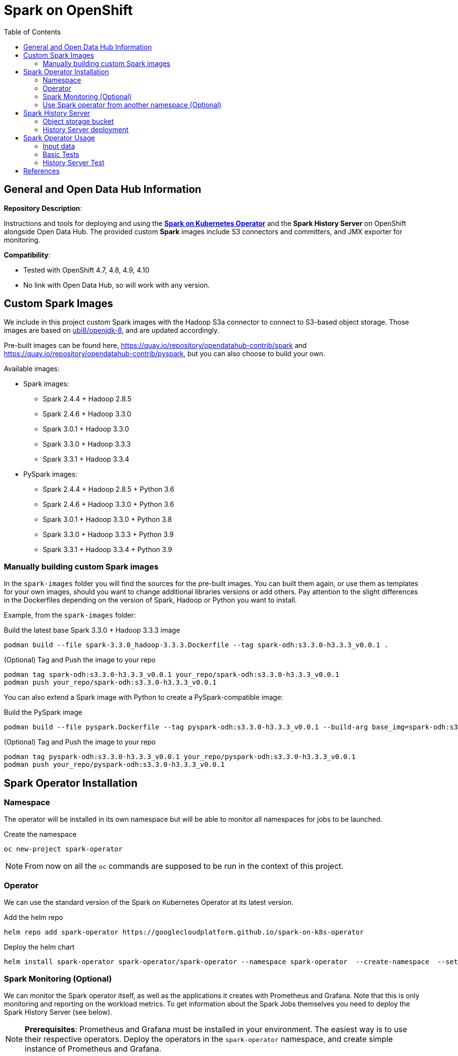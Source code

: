 = Spark on OpenShift
:toc:

== General and Open Data Hub Information

*Repository Description*:

Instructions and tools for deploying and using the https://github.com/GoogleCloudPlatform/spark-on-k8s-operator[*Spark on Kubernetes Operator*] and the *Spark History Server* on OpenShift alongside Open Data Hub. The provided custom *Spark* images include S3 connectors and committers, and JMX exporter for monitoring.

*Compatibility*:

- Tested with OpenShift 4.7, 4.8, 4.9, 4.10
- No link with Open Data Hub, so will work with any version.

== Custom Spark Images

We include in this project custom Spark images with the Hadoop S3a connector to connect to S3-based object storage. Those images are based on https://catalog.redhat.com/software/containers/ubi8/openjdk-8/5dd6a48dbed8bd164a09589a[ubi8/openjdk-8], and are updated accordingly.

Pre-built images can be found here, https://quay.io/repository/opendatahub-contrib/spark and https://quay.io/repository/opendatahub-contrib/pyspark, but you can also choose to build your own.

Available images:

* Spark images:
    ** Spark 2.4.4 + Hadoop 2.8.5
    ** Spark 2.4.6 + Hadoop 3.3.0
    ** Spark 3.0.1 + Hadoop 3.3.0
    ** Spark 3.3.0 + Hadoop 3.3.3
    ** Spark 3.3.1 + Hadoop 3.3.4
* PySpark images:
    ** Spark 2.4.4 + Hadoop 2.8.5 + Python 3.6
    ** Spark 2.4.6 + Hadoop 3.3.0 + Python 3.6
    ** Spark 3.0.1 + Hadoop 3.3.0 + Python 3.8
    ** Spark 3.3.0 + Hadoop 3.3.3 + Python 3.9
    ** Spark 3.3.1 + Hadoop 3.3.4 + Python 3.9

=== Manually building custom Spark images

In the `spark-images` folder you will find the sources for the pre-built images. You can built them again, or use them as templates for your own images, should you want to change additional libraries versions or add others. Pay attention to the slight differences in the Dockerfiles depending on the version of Spark, Hadoop or Python you want to install.

Example, from the `spark-images` folder:

.Build the latest base Spark 3.3.0 + Hadoop 3.3.3 image
[source,bash]
----
podman build --file spark-3.3.0_hadoop-3.3.3.Dockerfile --tag spark-odh:s3.3.0-h3.3.3_v0.0.1 .
----

.(Optional) Tag and Push the image to your repo
[source,bash]
----
podman tag spark-odh:s3.3.0-h3.3.3_v0.0.1 your_repo/spark-odh:s3.3.0-h3.3.3_v0.0.1
podman push your_repo/spark-odh:s3.3.0-h3.3.3_v0.0.1
----

You can also extend a Spark image with Python to create a PySpark-compatible image:

.Build the PySpark image
[source,bash]
----
podman build --file pyspark.Dockerfile --tag pyspark-odh:s3.3.0-h3.3.3_v0.0.1 --build-arg base_img=spark-odh:s3.3.0-h3.3.3_v0.0.1 .
----

.(Optional) Tag and Push the image to your repo
[source,bash]
----
podman tag pyspark-odh:s3.3.0-h3.3.3_v0.0.1 your_repo/pyspark-odh:s3.3.0-h3.3.3_v0.0.1
podman push your_repo/pyspark-odh:s3.3.0-h3.3.3_v0.0.1
----

== Spark Operator Installation

=== Namespace

The operator will be installed in its own namespace but will be able to monitor all namespaces for jobs to be launched.

.Create the namespace
[source,bash]
----
oc new-project spark-operator
----

NOTE: From now on all the `oc` commands are supposed to be run in the context of this project.

=== Operator

We can use the standard version of the Spark on Kubernetes Operator at its latest version.

.Add the helm repo
[source,bash]
----
helm repo add spark-operator https://googlecloudplatform.github.io/spark-on-k8s-operator
----

.Deploy the helm chart
[source,bash]
----
helm install spark-operator spark-operator/spark-operator --namespace spark-operator  --create-namespace  --set image.tag=v1beta2-1.3.3-3.1.1 --set webhook.enable=true --set resourceQuotaEnforcement.enable=true 
----

=== Spark Monitoring (Optional)

We can monitor the Spark operator itself, as well as the applications it creates with Prometheus and Grafana. Note that this is only monitoring and reporting on the workload metrics. To get information about the Spark Jobs themselves you need to deploy the Spark History Server (see below).

NOTE: *Prerequisites*: Prometheus and Grafana must be installed in your environment. The easiest way is to use their respective operators. Deploy the operators in the `spark-operator` namespace, and create simple instance of Prometheus and Grafana.

From the `spark-operator` folder:

.Create the two Services that will expose the metrics
[source,bash]
----
oc apply -f spark-application-metrics_svc.yaml
oc apply -f spark-operator-metrics_svc.yaml
----

.For Prometheus configuration, create the Spark Service Monitor
[source,bash]
----
oc apply -f spark-service-monitor.yaml
----

.For Grafana configuration, create the Prometheus Datasource
[source,bash]
----
oc apply -f prometheus-datasource.yaml
----

NOTE: We also need another datasource to retrieve base CPU and RAM metrics from Prometheus. To do that we will connect to the "main" OpenShift Prometheus with the following procedure.

.Grant the Grafana Service Account the cluster-monitoring-view cluster role:
[source,bash]
----
oc adm policy add-cluster-role-to-user cluster-monitoring-view -z grafana-serviceaccount
----

.Retrieve the bearer token used to authenticate to Prometheus:
[source,bash]
----
export BEARER_TOKEN=$(oc serviceaccounts get-token grafana-serviceaccount)
----

Deploy `main-prometheus-datasource.yaml` file with the `BEARER_TOKEN` value.

.Create the "main" Prometheus Datasource
[source,bash]
----
cat main-prometheus-datasource.yaml | sed -e "s/BEARER_TOKEN/$BEARER_TOKEN/g" | oc apply -f -
----

.Create the Grafana dashboards
[source,bash]
----
oc apply -f spark-operator-dashboard.yaml
oc apply -f spark-application-dashboard.yaml
----

=== Use Spark operator from another namespace (Optional)

The operator creates a special Service Account and a Role to create pods and services in the namespace where it is deployed.

If you want to create SparkApplication or ScheduledSparkApplication objects in another namespace, you first have to create an account, a role and a rolebinding into it.

This *ServiceAccount* is the one you need to use for your all the Spark applications in this specific namespace.

From the `spark-operator` folder, while in the target namespace (`oc project YOUR_NAMESPACE`):

.Create SA with Role
[source,bash]
----
oc apply -f spark-rbac.yaml
----

== Spark History Server

The operator only creates ephemeral workloads. So unless you look at the logs in real time, you will loose all related information after the workload is finished.

To avoid losing this precious information, you can (and you should!) send all the logs to a specific location, and set up the Spark History Server to be able to view and interpret them at any time. 

The logs location has to be shared storage that all pods can access simultaneously, so Object Storage (S3), Hadoop (HDFS), NFS,...

For this setup we will be using Object Storage from OpenShift Data Foundation.

NOTE: All the following commands are executed from the `spark-history-server` folder.

=== Object storage bucket

First, create a dedicated bucket to store the logs from the Spark jobs.

Again, here we are using an Object Bucket Claim from OpenShift Data Foundation, which will create a bucket using the Multi-Cloud Gateway. Please adapt this depending on your chosen storage solution.

.Create the OBC
[source,bash]
----
oc apply -f spark-hs-obc.yaml
----

IMPORTANT: The Spark/Hadoop instances cannot log directly into an empty bucket. A "folder" must exist where the logs will be sent. We will help Spark/Hadoop into creating this folder by uploading an empty hidden file to the location we want this folder.

Retrieve the Access and Secret Key from the Secret named `obc-spark-history-server`, the name of the bucket from the ConfigMap named `obc-spark-history-server`, as well as the Route to the S3 storage.

.Upload a small file to the bucket (here using the https://aws.amazon.com/cli/[AWS CLI])
[source,bash]
----
export AWS_ACCESS_KEY_ID=YOUR_ACCESS_KEY
export AWS_SECRET_ACCESS_KEY=YOUR_SECRET_ACCESS_KEY
export S3_ROUTE=YOUR_ROUTE_TO_S3
export BUCKET_NAME=YOUR_BUCKET_NAME
aws --endpoint-url $S3_ROUTE s3 cp .s3keep s3://$BUCKET_NAME/logs-dir/.s3keep
----

Naming this file `.s3keep` will mark it as hidden from from the History Server and Spark logging mechanism perspective, but the "folder" will appear as being present, making everyone happy!

You will find an empty `.s3keep` file that you can already use in the `spark-history-server` folder.


=== History Server deployment

We can now create the service account, Role, RoleBonding, Service, Route and Deployment for the History Server.

.Fully deploy the History Server
[source,bash]
----
oc apply -f spark-hs-deployment.yaml
----

The UI of the Spark History Server is now accessible through the Route that was created, named `spark-history-server`

== Spark Operator Usage

A quick test/demo can be done with the standard word count example from Shakespeare's sonnets.

=== Input data

Create a bucket using an Object Bucket Claim and populate it with the data.

NOTE: This OBC creates a bucket with the MCG from an OpenShift Data Foundation deployment. Adapt the instructions depending on your S3 provider.

From the `test` folder:

.Create the OBC
[source,bash]
----
oc apply -f obc.yaml
----

Retrieve the Access and Secret Key from the Secret named `spark-demo`, the name of the bucket from the ConfigMap named `spark-demo` as well as the Route to the S3 storage.

.Upload the data (the file `shakespeare.txt`), to the bucket
[source,bash]
----
export AWS_ACCESS_KEY_ID=YOUR_ACCESS_KEY
export AWS_SECRET_ACCESS_KEY=YOUR_SECRET_ACCESS_KEY
export S3_ROUTE=YOUR_ROUTE_TO_S3
export BUCKET_NAME=YOUR_BUCKET_NAME
aws --endpoint-url $S3_ROUTE s3 cp shakespeare.txt s3://$BUCKET_NAME/shakespeare.txt
----

TIP: If your endpoint is using a self-signed certificate, you can add `--no-verify-ssl` to the command.

Our application file is `wordcount.py` that you can find in the folder. To make it accessible to the Spark Application, we will package it as data inside a Config Map. This CM will be mounted as a Volume inside our Spark Application YAML definition.

.Create the application Config Map
[source,bash]
----
oc apply -f wordcount_configmap.yaml
----

=== Basic Tests

We are now ready to launch our Spark Job using the SparkApplication CRD from the operator. Our YAML definition will:

* Use the application file (wordcount.py) from the ConfigMap mounted as a volume in the Spark Operator, the driver and the executors.
* Inject the Endpoint, Bucket, Access and Secret Keys inside the containers definition so that the driver and the workers can retrieve the data to process it.

.Launch the Spark Job (replace the version for corresponding yaml file)
[source,bash]
----
oc apply -f spark_app_shakespeare_version-to-test.yaml
----

If you look at the OpenShift UI you will see the driver, then the workers spawning. They will execute the program, then terminate.

image::doc/img/app_deployment.png[App deployment]

You can now retrieve the results:

.List folder content
[source,bash]
----
aws --endpoint-url $S3_ROUTE s3 ls s3://$BUCKET_NAME/
----

You will see that the results have been saved in a location called `sorted_count_timestamp`.

.Retrieve the results (replace `timestamp` with the right value)
[source,bash]
----
aws --endpoint-url $S3_ROUTE s3 cp s3://$BUCKET_NAME/sorted_counts_timestamp ./ --recursive
----

There should be different files:

* `_SUCCESS`: just an indicator
* `part-00000` and `part-00001`: the results themselves that will look like:

[source,text]
----
('', 2832)
('and', 490)
('the', 431)
('to', 414)
('my', 390)
('of', 369)
('i', 339)
('in', 323)
('that', 322)
('thy', 287)
('thou', 234)
('with', 181)
('for', 171)
('is', 167)
('not', 166)
('a', 163)
('but', 163)
('love', 162)
('me', 160)
('thee', 157)
....
----

So the sorted list of all the words with their occurrences in the full text.

While a job is running you can also have a look at the Grafana dashboards we created for monitoring. It will look like this:

image::doc/img/spark_operator_dashboard.png[Dashboard]

=== History Server Test

We will now run the same job, but log the output using our history server. Have a look at the YAML file to see how this is configured.

To send the logs to the history server bucket, you have to modify the `sparkconf`section starting at line 9. Replace the values for YOUR_BUCKET, AWS_ACCESS_KEY_ID and AWS_SECRET_ACCESS_KEY with the corresponding value for the history server bucket.

.Launch the Spark Job (replace the version for corresponding yaml file)
[source,bash]
----
oc apply -f spark_app_shakespeare_version-to-test_history_server.yaml
----

If you go to the history server URL, you now have access to all the logs and nice dashboards like this one for the different workloads you have run.

image::doc/img/history_server.png[History Server]

== References

There are endless configuration, settings and tweaks you can use with Spark. On top of the standard documentation, here are some documents you will find interesting to make the most use of Spark on OpenShift.

- https://towardsdatascience.com/apache-spark-with-kubernetes-and-fast-s3-access-27e64eb14e0f[Spark on Kubernets with details on the S3 committers].
- https://01.org/blogs/hualongf/2021/introduction-s3a-ceph-big-data-workloads[Spark optimization for S3 storage].
- https://cloud.redhat.com/blog/getting-started-running-spark-workloads-on-openshift[Detailed walkthrough and code for running TPC-DS benchmark with Spark on OpenShift]. Lots of useful configuration information to interact with the storage.